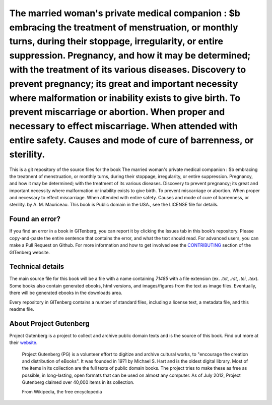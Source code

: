 =====================
The married woman's private medical companion : $b embracing the treatment of menstruation, or monthly turns, during their stoppage, irregularity, or entire suppression. Pregnancy, and how it may be determined; with the treatment of its various diseases. Discovery to prevent pregnancy; its great and important necessity where malformation or inability exists to give birth. To prevent miscarriage or abortion. When proper and necessary to effect miscarriage. When attended with entire safety. Causes and mode of cure of barrenness, or sterility.
=====================


This is a git repository of the source files for the book The married woman's private medical companion : $b embracing the treatment of menstruation, or monthly turns, during their stoppage, irregularity, or entire suppression. Pregnancy, and how it may be determined; with the treatment of its various diseases. Discovery to prevent pregnancy; its great and important necessity where malformation or inability exists to give birth. To prevent miscarriage or abortion. When proper and necessary to effect miscarriage. When attended with entire safety. Causes and mode of cure of barrenness, or sterility. by A. M. Mauriceau. This book is Public domain in the USA., see the LICENSE file for details. 

Found an error?
===============
If you find an error in a book in GITenberg, you can report it by clicking the Issues tab in this book’s repository. Please copy-and-paste the entire sentence that contains the error, and what the text should read. For advanced users, you can make a Pull Request on Github.  For more information and how to get involved see the CONTRIBUTING_ section of the GITenberg website.

.. _CONTRIBUTING: https://gitenberg.github.com/#contributing


Technical details
=================
The main source file for this book will be a file with a name containing `71485` with a file extension (ex. `.txt`, `.rst`, `.tei`, `.tex`). Some books also contain generated ebooks, html versions, and images/figures from the text as image files. Eventually, there will be generated ebooks in the downloads area.

Every repository in GITenberg contains a number of standard files, including a license text, a metadata file, and this readme file.


About Project Gutenberg
=======================
Project Gutenberg is a project to collect and archive public domain texts and is the source of this book. Find out more at their website_.

    Project Gutenberg (PG) is a volunteer effort to digitize and archive cultural works, to "encourage the creation and distribution of eBooks". It was founded in 1971 by Michael S. Hart and is the oldest digital library. Most of the items in its collection are the full texts of public domain books. The project tries to make these as free as possible, in long-lasting, open formats that can be used on almost any computer. As of July 2012, Project Gutenberg claimed over 40,000 items in its collection.

    From Wikipedia, the free encyclopedia

.. _website: https://www.gutenberg.org/
